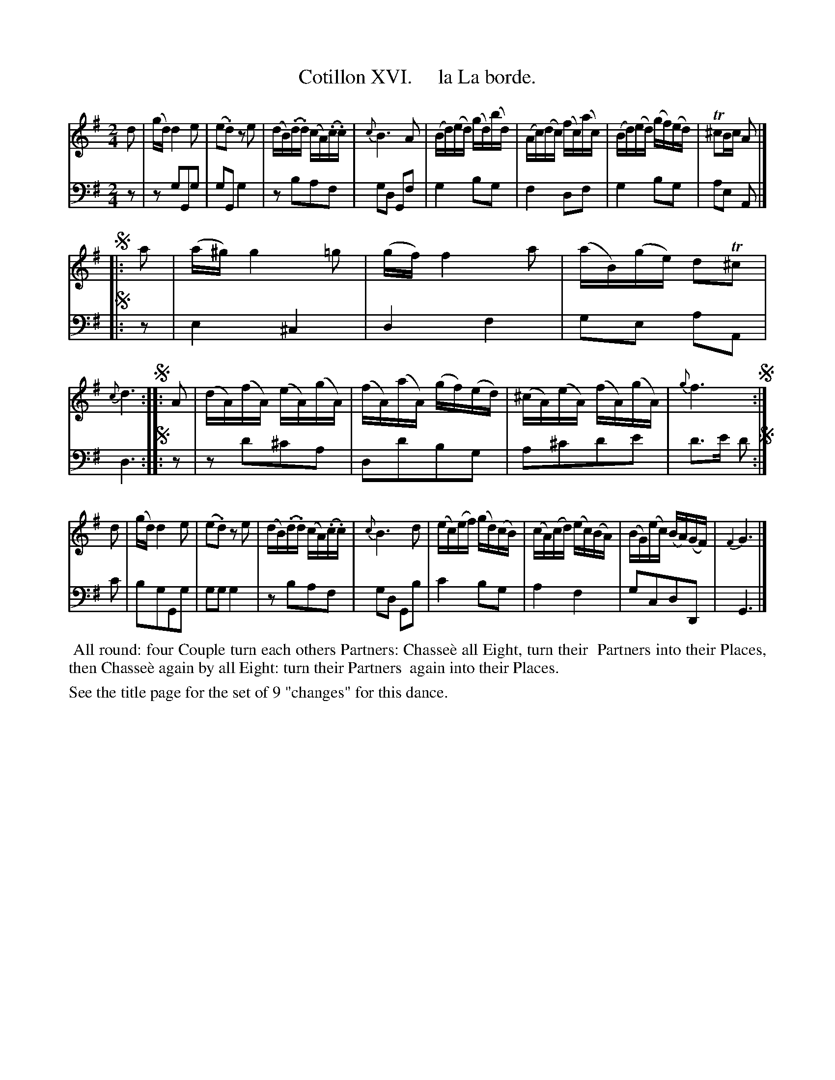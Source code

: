 X: 16
T: Cotillon XVI.     la La borde.
%R: reel
B: J. Longman "XXIV New Cotillons or French Dances", London 1770 #16
F: http://http://www.vwml.org/browse/browse-collections-dance-tune-books/browse-longmans 2015-2-22
Z: 2015 John Chambers <jc:trillian.mit.edu>
N: The 1st and 3rd segnos have just a column of 4 dots; the intended repeat pattern isn't obvious.
N: The double bars and repeats here are a guess at the correct ABC notation for this music.
M: 2/4
L: 1/16
K: G
% - - - - - - - - - - - - - - - - - - - - - - - - - - - - -
%Voice 1 is formatted for a small scale.
V: 1 clef=treble
d2 |\
(gd) d4 e2 | (e2.d2) z2e2 | (dB)(.d.d) (cA)(.c.c) | {c}B6 A2 |\
(Bd)(ed) (gd)(bd) | (Ac)(dc) (fc)(ac) | (Bd)(ed) (gf)(ed) | T^c2Bc A2 |]
!segno!|: a2 |\
(a^g) g4 =g2 | (gf) f4 a2 | (aB)(ge) d2T^c2 | {c}d6 !segno!:|\
|: A2 |\
(dA)(fA) (eA)(gA) | (fA)(aA) (gf)(ed) | (^cA)(eA) (fA)(gA) | {g}f6 !segno!:|
d2 |\
(gd) d4 e2 | (e2.d2) z2e2 | (dB)(.d.d) (cA)(.c.c) | {c}B6 d2 |\
(ec)(ef) (gd)(cB) | (cA)(cd) (ec)(BA) | (BG)(ec) (BA)(GF) | {F2}G6 |]
% - - - - - - - - - - - - - - - - - - - - - - - - - - - - -
%Voice 2 preserves the original staff breaks.
V: 2 clef=bass middle=d
z2 |\
z2g2G2g2 | g2G2g4 | z2b2a2f2 | g2d2 G2f2 |\
g4 b2g2 | f4 d2f2 | g4 b2g2 |
a2e2 A2 |]!segno!|: z2 |\
e4 ^c4 | d4 f4 | g2e2 a2A2 | d6 !segno!:|\
|: z2 |\
z2d'2^c'2a2 | d2d'2b2g2 |
a2^c'2d'2e'2 | d'3e' d'2 !segno!:| c'2 |\
b2g2G2g2 | g2g2g4 | z2b2a2f2 | g2d2 G2b2 |\
c'4 b2g2 | a4 f4 | g2c2d2D2 | G6 |]
% - - - - - - - - - - Dance description - - - - - - - - - -
%%begintext align
%%    All round: four Couple turn each others Partners: Chasse\`e all Eight, turn their
%% Partners into their Places, then Chasse\`e again by all Eight: turn their Partners
%% again into their Places.
%%endtext
%%text See the title page for the set of 9 "changes" for this dance.
